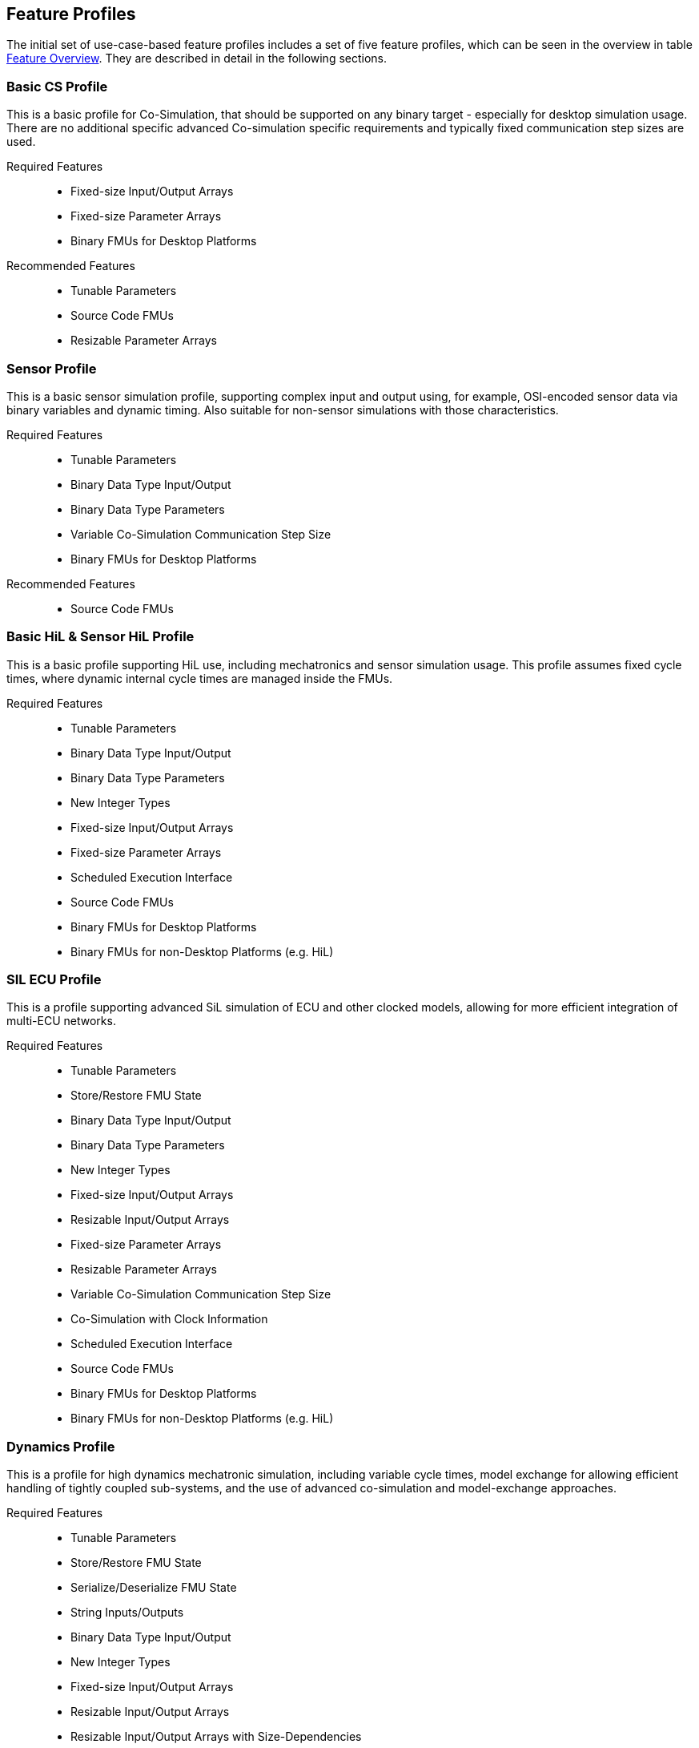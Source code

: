 [#top-profiles]
== Feature Profiles

The initial set of use-case-based feature profiles includes a set of five feature profiles, which can be seen in the overview in table <<feature-matrix,Feature Overview>>.
They are described in detail in the following sections.

=== Basic CS Profile

This is a basic profile for Co-Simulation, that should be supported on any binary target - especially for desktop simulation usage. There are no additional specific advanced Co-simulation specific requirements and typically fixed communication step sizes are used. 

Required Features::
  - Fixed-size Input/Output Arrays
  - Fixed-size Parameter Arrays
  - Binary FMUs for Desktop Platforms

Recommended Features::
  - Tunable Parameters
  - Source Code FMUs
  - Resizable Parameter Arrays


=== Sensor Profile

This is a basic sensor simulation profile, supporting complex input and output using, for example, OSI-encoded sensor data via binary variables and dynamic timing.
Also suitable for non-sensor simulations with those characteristics.

Required Features::
  - Tunable Parameters
  - Binary Data Type Input/Output
  - Binary Data Type Parameters
  - Variable Co-Simulation Communication Step Size
  - Binary FMUs for Desktop Platforms

Recommended Features::
  - Source Code FMUs


=== Basic HiL & Sensor HiL Profile

This is a basic profile supporting HiL use, including mechatronics and sensor simulation usage.
This profile assumes fixed cycle times, where dynamic internal cycle times are managed inside the FMUs.

Required Features::
  - Tunable Parameters
  - Binary Data Type Input/Output
  - Binary Data Type Parameters
  - New Integer Types
  - Fixed-size Input/Output Arrays
  - Fixed-size Parameter Arrays
  - Scheduled Execution Interface
  - Source Code FMUs
  - Binary FMUs for Desktop Platforms
  - Binary FMUs for non-Desktop Platforms (e.g. HiL)


=== SIL ECU Profile

This is a profile supporting advanced SiL simulation of ECU and other clocked models, allowing for more efficient integration of multi-ECU networks.

Required Features::
  - Tunable Parameters
  - Store/Restore FMU State
  - Binary Data Type Input/Output
  - Binary Data Type Parameters
  - New Integer Types
  - Fixed-size Input/Output Arrays
  - Resizable Input/Output Arrays
  - Fixed-size Parameter Arrays
  - Resizable Parameter Arrays
  - Variable Co-Simulation Communication Step Size
  - Co-Simulation with Clock Information
  - Scheduled Execution Interface
  - Source Code FMUs
  - Binary FMUs for Desktop Platforms
  - Binary FMUs for non-Desktop Platforms (e.g. HiL)


=== Dynamics Profile

This is a profile for high dynamics mechatronic simulation, including variable cycle times, model exchange for allowing efficient handling of tightly coupled sub-systems, and the use of advanced co-simulation and model-exchange approaches.

Required Features::
  - Tunable Parameters
  - Store/Restore FMU State
  - Serialize/Deserialize FMU State
  - String Inputs/Outputs
  - Binary Data Type Input/Output
  - New Integer Types
  - Fixed-size Input/Output Arrays
  - Resizable Input/Output Arrays
  - Resizable Input/Output Arrays with Size-Dependencies
  - Fixed-size Parameter Arrays
  - Resizable Parameter Arrays
  - Resizable Parameter Arrays with Size-Dependencies
  - Variable Co-Simulation Communication Step Size
  - State and Output Dependencies
  - Output Derivatives in Co-Simulation
  - Restartable Early Return in Hybrid Co-Simulation
  - Intermediate Output Values in Co-Simulation
  - Co-Simulation with Clock Information
  - Binary FMUs for Desktop Platforms

Recommended Features::
  - Directional Derivatives


=== Dynamics Controller Profile

This is a profile for high dynamics mechatronic simulation that includes discrete controller implementations.
This profile extends the dynamics profile to include model exchange with clocks to allow for efficient handling of tightly coupled sub-systems with reliable support for coupling discrete controller time partitions across FMUs.

Required Features::
  - Tunable Parameters
  - Store/Restore FMU State
  - Serialize/Deserialize FMU State
  - String Inputs/Outputs
  - Binary Data Type Input/Output
  - New Integer Types
  - Fixed-size Input/Output Arrays
  - Resizable Input/Output Arrays
  - Resizable Input/Output Arrays with Size-Dependencies
  - Fixed-size Parameter Arrays
  - Resizable Parameter Arrays
  - Resizable Parameter Arrays with Size-Dependencies
  - Variable Co-Simulation Communication Step Size
  - State and Output Dependencies
  - Output Derivatives in Co-Simulation
  - Restartable Early Return in Hybrid Co-Simulation
  - Intermediate Output Values in Co-Simulation
  - Co-Simulation with Clock Information
  - Clocked Model-Exchange
  - Binary FMUs for Desktop Platforms

Recommended Features::
  - Directional Derivatives


=== Optimization Profile

This is a profile that caters to different but overlapping optimization use cases:
-	Model-predictive control (with the model as an FMU)
-	Parameter identification of a model via optimization
-	Training of ML models (e.g. neural networks) (need for adjoint derivatives, for Backpropagation)

Required Features::
  - Tunable Parameters
  - Store/Restore FMU State
  - Serialize/Deserialize FMU State
  - New Integer Types
  - Fixed-size Input/Output Arrays
  - Fixed-size Parameter Arrays
  - Resizable Parameter Arrays
  - Variable Co-Simulation Communication Step Size
  - State and Output Dependencies
  - Output Derivatives in Co-Simulation
  - Directional Derivatives
  - Adjoint Derivatives
  - Intermediate Output Values in Co-Simulation
  - Binary FMUs for Desktop Platforms


=== Feature Overview

In the table below, the placement of an `X` indicates a required feature, and a `*` indicates a recommended feature.

[[feature-matrix]]
[cols="1h,<3,8*^1"]
|========
|Area|Feature|FMI Version|Basic CS Profile|Sensor Profile|Basic HiL & Sensor HiL Profile|SIL ECU Profile|Dynamics Profile|Dynamics Controller Profile|Optimization Profile

2+|Parameter Handling||||||||
| |Tunable Parameters|2.0|X|X|X|X|X|X|X
2+|State Handling||||||||
| |Store/Restore FMU State|2.0||||X|X|X|X
| |Serialize/Deserialize FMU State|2.0|||||X|X|X
2+|Data Types||||||||
| |String Inputs/Outputs|2.0|||||X|X|
| |Binary Data Type Input/Output|3.0||X|X|X|X|X|
| |Binary Data Type Parameters|3.0||X|X|X|||
| |New Integer Types|3.0|||X|X|X|X|X
2+|Array Input/Output Handling||||||||
| |Fixed-size Arrays|3.0|X||X|X|X|X|X
| |Dynamically resizable Arrays|3.0|X|||X|X|X|
| |Resizable Arrays with Size-Dependencies|3.0|||||X|X|
2+|Array Parameter Handling||||||||
| |Fixed-size Arrays|3.0|X||X|X|X|X|X
| |Dynamically resizable Arrays|3.0|X|||X|X|X|X
| |Resizable Arrays with Size-Dependencies|3.0|||||X|X|
2+|Calculation Model||||||||
| |Variable Co-Simulation Communication Step Size|1.0||X||X|X|X|X
| |State and Output Dependencies|2.0|||||X|X|X
| |Output Derivatives in Co-Simulation|2.0|||||X|X|X
| |Directional Derivatives|2.0|||||*|*|X
| |Adjoint Derivatives|3.0|||||||X
| |Restartable Early Return in Hybrid Co-Simulation|3.0|||||X|X|
| |Intermediate Output Values in Co-Simulation|3.0|||||X|X|X
| |Co-Simulation with Clock Information|3.0||||X|X|X|
| |Scheduled Execution Interface|3.0|||X|X|||
| |Clocked Model-Exchange|3.0||||||X|
2+|Execution Targets||||||||
| |Source Code FMUs|1.0|*|*|X|X|||
| |Binary FMUs for Desktop Platforms|1.0|X|X|X|X|X|X|X
| |Binary FMUs for non-Desktop Platforms (e.g. HiL)|1.0|||X|X|||
|========

The support for source code FMUs is not strictly necessary for the Basic CS and Sensor profiles but is highly recommended to support the portability of FMUs to new platforms.

More generally, support for source code FMUs and binary FMUs for desktop and non-desktop platforms is recommended wherever feasible to aid portability and interoperability.